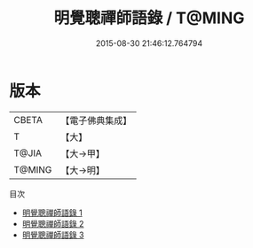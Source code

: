 #+TITLE: 明覺聰禪師語錄 / T@MING

#+DATE: 2015-08-30 21:46:12.764794
* 版本
 |     CBETA|【電子佛典集成】|
 |         T|【大】     |
 |     T@JIA|【大→甲】   |
 |    T@MING|【大→明】   |
目次
 - [[file:KR6q0093_001.txt][明覺聰禪師語錄 1]]
 - [[file:KR6q0093_002.txt][明覺聰禪師語錄 2]]
 - [[file:KR6q0093_003.txt][明覺聰禪師語錄 3]]
